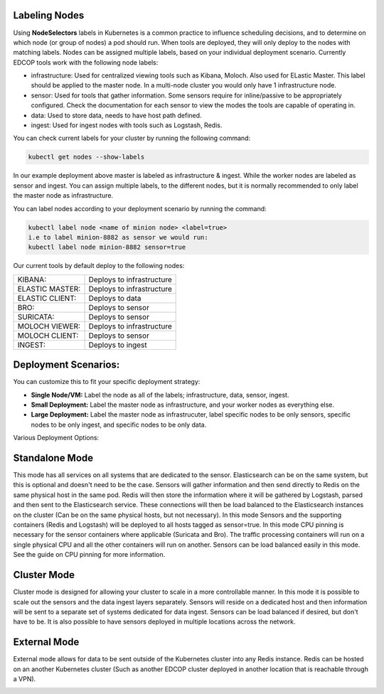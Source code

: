 Labeling Nodes
=============
Using **NodeSelectors** labels in Kubernetes is a common practice to influence scheduling decisions, and to determine on which node (or group of nodes) a pod should run. When tools are deployed, they will only deploy to the nodes
with matching labels. Nodes can be assigned multiple labels, based on your individual deployment scenario. Currently 
EDCOP tools work with the following node labels: 

- infrastructure: Used for centralized viewing tools such as Kibana, Moloch. Also used for ELastic Master. This label should be applied to the master node. In a multi-node cluster you would only have 1 infrastructure node.   
- sensor: Used for tools that gather information. Some sensors require for inline/passive to be appropriately configured. Check the documentation for each sensor to view the modes the tools are capable of operating in. 
- data:    Used to store data, needs to have host path defined. 
- ingest:  Used for ingest nodes with tools such as Logstash, Redis.   

You can check current labels for your cluster by running the following command:

.. code-block:: bash

  kubectl get nodes --show-labels

.. image:: images/show_labels.png
   :width: 1000000pt
   
   
In our example deployment above master is labeled as infrastructure & ingest. While the worker nodes are labeled as sensor and ingest. You can assign multiple labels, to the different nodes, but it is normally recommended to only label the master node as infrastructure. 

You can label nodes according to your deployment scenario by running the command:

.. code-block:: bash

  kubectl label node <name of minion node> <label=true>
  i.e to label minion-8882 as sensor we would run: 
  kubectl label node minion-8882 sensor=true


Our current tools by default deploy to the following nodes: 

+----------------+---------------------------+
| KIBANA:        |  Deploys to infrastructure|
+----------------+---------------------------+
| ELASTIC MASTER:|  Deploys to infrastructure|
+----------------+---------------------------+
| ELASTIC CLIENT:|  Deploys to data          |
+----------------+---------------------------+
| BRO:           |  Deploys to sensor        |
+----------------+---------------------------+
| SURICATA:      |  Deploys to sensor        |
+----------------+---------------------------+
| MOLOCH VIEWER: |  Deploys to infrastructure|
+----------------+---------------------------+
| MOLOCH CLIENT: |  Deploys to sensor        |
+----------------+---------------------------+
| INGEST:        |  Deploys to ingest        |
+----------------+---------------------------+

Deployment Scenarios:
=============
You can customize this to fit your specific deployment strategy:

-  **Single Node/VM:** Label the node as all of the labels; infrastructure, data, sensor, ingest. 
-  **Small Deployment:** Label the master node as infrastructure, and your worker nodes as everything else.
-  **Large Deployment:** Label the master node as infrastrucuter, label specific nodes to be only sensors, specific nodes to be only ingest, and specific nodes to be only data.

Various Deployment Options:

Standalone Mode
=============

This mode has all services on all systems that are dedicated to the sensor.  Elasticsearch can be on the same system, but this is optional and doesn't need to be the case.  Sensors will gather information and then send directly to Redis on the same physical host in the same pod.  Redis will then store the information where it will be gathered by Logstash, parsed and then sent to the Elasticsearch service.  These connections will then be load balanced to the Elasticsearch instances on the cluster (Can be on the same physical hosts, but not necessary).  In this mode Sensors and the supporting containers (Redis and Logstash) will be deployed to all hosts tagged as sensor=true.  In this mode CPU pinning is necessary for the sensor containers where applicable (Suricata and Bro).  The traffic processing containers will run on a single physical CPU and all the other containers will run on another.  Sensors can be load balanced easily in this mode.  See the guide on CPU pinning for more information.

.. image:: images/Deployment_Options_Standalone.png

Cluster Mode
=============
Cluster mode is designed for allowing your cluster to scale in a more controllable manner.  In this mode it is possible to scale out the sensors and the data ingest layers separately.  Sensors will reside on a dedicated host and then information will be sent to a separate set of systems dedicated for data ingest.  Sensors can be load balanced if desired, but don't have to be.  It is also possible to have sensors deployed in multiple locations across the network.

.. image:: images/Deployment_Options_Cluster.png

External Mode
=============
External mode allows for data to be sent outside of the Kubernetes cluster into any Redis instance.  Redis can be hosted on an another Kubernetes cluster (Such as another EDCOP cluster deployed in another location that is reachable through a VPN).

.. image:: images/Deployment_Options_External.png
